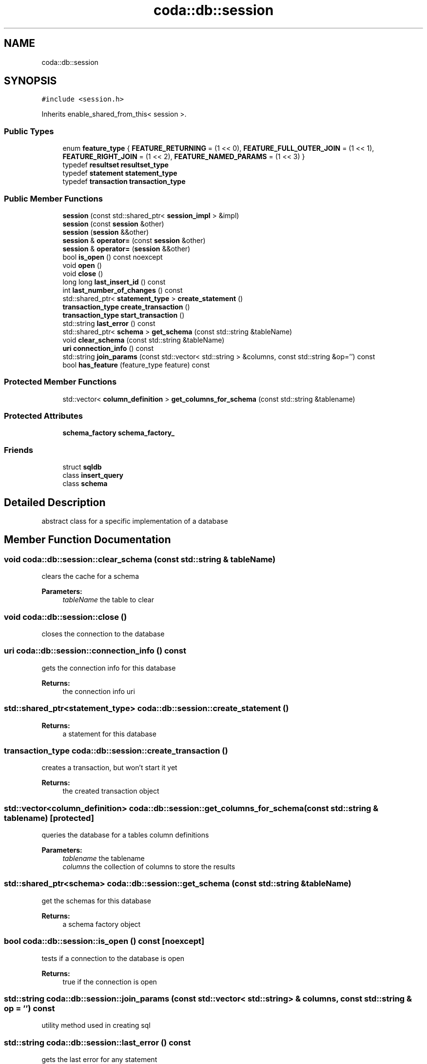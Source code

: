.TH "coda::db::session" 3 "Mon Apr 23 2018" "coda db" \" -*- nroff -*-
.ad l
.nh
.SH NAME
coda::db::session
.SH SYNOPSIS
.br
.PP
.PP
\fC#include <session\&.h>\fP
.PP
Inherits enable_shared_from_this< session >\&.
.SS "Public Types"

.in +1c
.ti -1c
.RI "enum \fBfeature_type\fP { \fBFEATURE_RETURNING\fP = (1 << 0), \fBFEATURE_FULL_OUTER_JOIN\fP = (1 << 1), \fBFEATURE_RIGHT_JOIN\fP = (1 << 2), \fBFEATURE_NAMED_PARAMS\fP = (1 << 3) }"
.br
.ti -1c
.RI "typedef \fBresultset\fP \fBresultset_type\fP"
.br
.ti -1c
.RI "typedef \fBstatement\fP \fBstatement_type\fP"
.br
.ti -1c
.RI "typedef \fBtransaction\fP \fBtransaction_type\fP"
.br
.in -1c
.SS "Public Member Functions"

.in +1c
.ti -1c
.RI "\fBsession\fP (const std::shared_ptr< \fBsession_impl\fP > &impl)"
.br
.ti -1c
.RI "\fBsession\fP (const \fBsession\fP &other)"
.br
.ti -1c
.RI "\fBsession\fP (\fBsession\fP &&other)"
.br
.ti -1c
.RI "\fBsession\fP & \fBoperator=\fP (const \fBsession\fP &other)"
.br
.ti -1c
.RI "\fBsession\fP & \fBoperator=\fP (\fBsession\fP &&other)"
.br
.ti -1c
.RI "bool \fBis_open\fP () const noexcept"
.br
.ti -1c
.RI "void \fBopen\fP ()"
.br
.ti -1c
.RI "void \fBclose\fP ()"
.br
.ti -1c
.RI "long long \fBlast_insert_id\fP () const"
.br
.ti -1c
.RI "int \fBlast_number_of_changes\fP () const"
.br
.ti -1c
.RI "std::shared_ptr< \fBstatement_type\fP > \fBcreate_statement\fP ()"
.br
.ti -1c
.RI "\fBtransaction_type\fP \fBcreate_transaction\fP ()"
.br
.ti -1c
.RI "\fBtransaction_type\fP \fBstart_transaction\fP ()"
.br
.ti -1c
.RI "std::string \fBlast_error\fP () const"
.br
.ti -1c
.RI "std::shared_ptr< \fBschema\fP > \fBget_schema\fP (const std::string &tableName)"
.br
.ti -1c
.RI "void \fBclear_schema\fP (const std::string &tableName)"
.br
.ti -1c
.RI "\fBuri\fP \fBconnection_info\fP () const"
.br
.ti -1c
.RI "std::string \fBjoin_params\fP (const std::vector< std::string > &columns, const std::string &op='') const"
.br
.ti -1c
.RI "bool \fBhas_feature\fP (feature_type feature) const"
.br
.in -1c
.SS "Protected Member Functions"

.in +1c
.ti -1c
.RI "std::vector< \fBcolumn_definition\fP > \fBget_columns_for_schema\fP (const std::string &tablename)"
.br
.in -1c
.SS "Protected Attributes"

.in +1c
.ti -1c
.RI "\fBschema_factory\fP \fBschema_factory_\fP"
.br
.in -1c
.SS "Friends"

.in +1c
.ti -1c
.RI "struct \fBsqldb\fP"
.br
.ti -1c
.RI "class \fBinsert_query\fP"
.br
.ti -1c
.RI "class \fBschema\fP"
.br
.in -1c
.SH "Detailed Description"
.PP 
abstract class for a specific implementation of a database 
.SH "Member Function Documentation"
.PP 
.SS "void coda::db::session::clear_schema (const std::string & tableName)"
clears the cache for a schema 
.PP
\fBParameters:\fP
.RS 4
\fItableName\fP the table to clear 
.RE
.PP

.SS "void coda::db::session::close ()"
closes the connection to the database 
.SS "\fBuri\fP coda::db::session::connection_info () const"
gets the connection info for this database 
.PP
\fBReturns:\fP
.RS 4
the connection info uri 
.RE
.PP

.SS "std::shared_ptr<\fBstatement_type\fP> coda::db::session::create_statement ()"

.PP
\fBReturns:\fP
.RS 4
a statement for this database 
.RE
.PP

.SS "\fBtransaction_type\fP coda::db::session::create_transaction ()"
creates a transaction, but won't start it yet 
.PP
\fBReturns:\fP
.RS 4
the created transaction object 
.RE
.PP

.SS "std::vector<\fBcolumn_definition\fP> coda::db::session::get_columns_for_schema (const std::string & tablename)\fC [protected]\fP"
queries the database for a tables column definitions 
.PP
\fBParameters:\fP
.RS 4
\fItablename\fP the tablename 
.br
\fIcolumns\fP the collection of columns to store the results 
.RE
.PP

.SS "std::shared_ptr<\fBschema\fP> coda::db::session::get_schema (const std::string & tableName)"
get the schemas for this database 
.PP
\fBReturns:\fP
.RS 4
a schema factory object 
.RE
.PP

.SS "bool coda::db::session::is_open () const\fC [noexcept]\fP"
tests if a connection to the database is open 
.PP
\fBReturns:\fP
.RS 4
true if the connection is open 
.RE
.PP

.SS "std::string coda::db::session::join_params (const std::vector< std::string > & columns, const std::string & op = \fC''\fP) const"
utility method used in creating sql 
.SS "std::string coda::db::session::last_error () const"
gets the last error for any statement 
.PP
\fBReturns:\fP
.RS 4
the last error or an empty string 
.RE
.PP

.SS "long long coda::db::session::last_insert_id () const"
gets the last insert id from any statement 
.PP
\fBReturns:\fP
.RS 4
the last insert id or zero 
.RE
.PP

.SS "int coda::db::session::last_number_of_changes () const"
gets the last number of modified records for any statement 
.PP
\fBReturns:\fP
.RS 4
the last number of changes or zero 
.RE
.PP

.SS "void coda::db::session::open ()"
opens a connection to the database 
.SS "\fBtransaction_type\fP coda::db::session::start_transaction ()"
creates a transaction and starts it 
.PP
\fBReturns:\fP
.RS 4
the created transaction object 
.RE
.PP


.SH "Author"
.PP 
Generated automatically by Doxygen for coda db from the source code\&.
